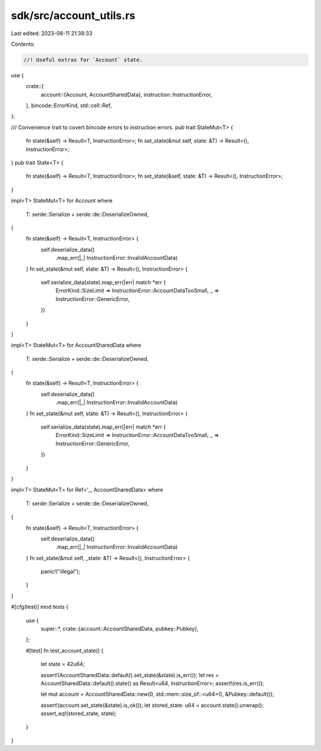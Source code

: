 sdk/src/account_utils.rs
========================

Last edited: 2023-08-11 21:38:33

Contents:

.. code-block:: rs

    //! Useful extras for `Account` state.

use {
    crate::{
        account::{Account, AccountSharedData},
        instruction::InstructionError,
    },
    bincode::ErrorKind,
    std::cell::Ref,
};

/// Convenience trait to covert bincode errors to instruction errors.
pub trait StateMut<T> {
    fn state(&self) -> Result<T, InstructionError>;
    fn set_state(&mut self, state: &T) -> Result<(), InstructionError>;
}
pub trait State<T> {
    fn state(&self) -> Result<T, InstructionError>;
    fn set_state(&self, state: &T) -> Result<(), InstructionError>;
}

impl<T> StateMut<T> for Account
where
    T: serde::Serialize + serde::de::DeserializeOwned,
{
    fn state(&self) -> Result<T, InstructionError> {
        self.deserialize_data()
            .map_err(|_| InstructionError::InvalidAccountData)
    }
    fn set_state(&mut self, state: &T) -> Result<(), InstructionError> {
        self.serialize_data(state).map_err(|err| match *err {
            ErrorKind::SizeLimit => InstructionError::AccountDataTooSmall,
            _ => InstructionError::GenericError,
        })
    }
}

impl<T> StateMut<T> for AccountSharedData
where
    T: serde::Serialize + serde::de::DeserializeOwned,
{
    fn state(&self) -> Result<T, InstructionError> {
        self.deserialize_data()
            .map_err(|_| InstructionError::InvalidAccountData)
    }
    fn set_state(&mut self, state: &T) -> Result<(), InstructionError> {
        self.serialize_data(state).map_err(|err| match *err {
            ErrorKind::SizeLimit => InstructionError::AccountDataTooSmall,
            _ => InstructionError::GenericError,
        })
    }
}

impl<T> StateMut<T> for Ref<'_, AccountSharedData>
where
    T: serde::Serialize + serde::de::DeserializeOwned,
{
    fn state(&self) -> Result<T, InstructionError> {
        self.deserialize_data()
            .map_err(|_| InstructionError::InvalidAccountData)
    }
    fn set_state(&mut self, _state: &T) -> Result<(), InstructionError> {
        panic!("illegal");
    }
}

#[cfg(test)]
mod tests {
    use {
        super::*,
        crate::{account::AccountSharedData, pubkey::Pubkey},
    };

    #[test]
    fn test_account_state() {
        let state = 42u64;

        assert!(AccountSharedData::default().set_state(&state).is_err());
        let res = AccountSharedData::default().state() as Result<u64, InstructionError>;
        assert!(res.is_err());

        let mut account = AccountSharedData::new(0, std::mem::size_of::<u64>(), &Pubkey::default());

        assert!(account.set_state(&state).is_ok());
        let stored_state: u64 = account.state().unwrap();
        assert_eq!(stored_state, state);
    }
}


